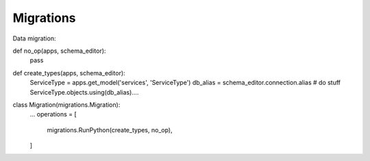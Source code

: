 .. _migrations:

Migrations
==========

Data migration::

def no_op(apps, schema_editor):
    pass

def create_types(apps, schema_editor):
    ServiceType = apps.get_model('services', 'ServiceType')
    db_alias = schema_editor.connection.alias
    # do stuff
    ServiceType.objects.using(db_alias)....


class Migration(migrations.Migration):
    ...
    operations = [
        migrations.RunPython(create_types, no_op),
    ]
